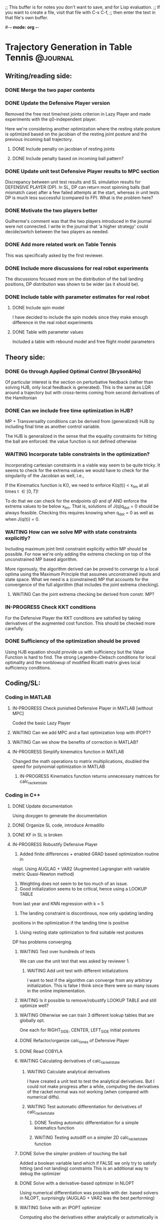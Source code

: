 ;; This buffer is for notes you don't want to save, and for Lisp evaluation.
;; If you want to create a file, visit that file with C-x C-f,
;; then enter the text in that file's own buffer.

#-*- mode: org -*-
#+STARTUP: showall
#+TODO: WAITING TODO IN-PROGRESS DONE
#+TAGS: { @journal(j) @conference(c) @idea(i) @general(g) }

* Trajectory Generation in Table Tennis 			   :@journal:
** Writing/reading side: 
*** DONE Merge the two paper contents
*** DONE Update the Defensive Player version 
Removed the free rest time/rest joints criterion in Lazy Player
and made experiments with the q0-independent player.

Here we're considering another optimization where
the resting state posture is optimized based on the jacobian
of the resting joint posture and the previous incoming
ball trajectory.

**** DONE Include penalty on jacobian of resting joints
**** DONE Include penalty based on incoming ball pattern?
*** DONE Update unit test Defensive Player results to MPC section
Discrepancy between unit test results and SL simulation results
for DEFENSIVE PLAYER (DP). In SL, DP can return most spinning balls
(ball mismatch case) after a few failed attempts at the start, 
whereas in unit tests DP is much less successful (compared to FP).
What is the problem here?

*** DONE Motivate the two players better
Guilherme's comment was that the two players introduced in the 
journal were not connected. I write in the journal that 'a higher
strategy' could decide/switch between the two players as needed.
*** DONE Add more related work on Table Tennis
This was specifically asked by the first reviewer.
*** DONE Include more discussions for real robot experiments
The discussions focused more on the distribution of the ball
landing positions, DP distribution was shown to be wider 
(as it should be).
*** DONE Include table with parameter estimates for real robot
**** DONE Include spin model
I have decided to include the spin models since they make enough 
difference in the real robot experiments
**** DONE Table with parameter values
Included a table with rebound model and free flight model parameters
** Theory side: 
*** DONE Go through Applied Optimal Control [Bryson&Ho]
Of particular interest is the section on perturbative feedback
(rather than solving HJB, only local feedback is generated). 
This is the same as LQR around a trajectory but with cross-terms
coming from second derivatives of the Hamiltonian

*** DONE Can we include free time optimization in HJB?
MP + Transversality conditions can be derived from (generalized) HJB by
including final time as another control variable.

The HJB is generalized in the sense that the equality constraints for
hitting the ball are enforced: the value function is not defined
otherwise
*** WAITING Incorporate table constraints in the optimization?
Incorporating cartesian constraints in a viable way seem to be quite tricky.
It seems to check for the extrema values we would have to check for
the singularity of the Jacobian as well, i.e.,

If the Kinematics function is K(), we need to enforce
K(q(t)) < x_lim at all times t \in [0,T]!

To do that we can check for the endpoints q0 and qf AND enforce
the extrema values to be below x_lim. That is, solutions of 
J(q)q_dot = 0 should be always feasible. Checking this requires knowing
when q_dot = 0 as well as when J(q(t)) = 0. 

*** WAITING How can we solve MP with state constraints explicitly?
Including maximum joint limit constraint explicitly within MP should
be possible. For now we're only adding the extrema checking on top
of the unconstrained MP based algorithm.

More rigorously, the algorithm derived can be proved to converge
to a local optima using the Maximum Principle that assumes
unconstrained inputs and state space. What we need is a (constrained)
MP that accounts for the convergence of the full algorithm (that
includes the joint extrema checking). 

**** WAITING Can the joint extrema checking be derived from constr. MP?
*** IN-PROGRESS Check KKT conditions 
For the Defensive Player the KKT conditions are satisfied by taking
derivatives of the augmented cost function. This should be checked
more carefully.
*** DONE Sufficiency of the optimization should be proved
Using HJB equation should provide us with sufficiency but
the Value Function is hard to find.
The strong Legendre-Clebsch conditions for local optimality and
the nonblowup of modified Ricatti matrix gives local sufficiency conditions.
** Coding/SL: 
*** Coding in MATLAB
**** IN-PROGRESS Check punished Defensive Player in MATLAB [without MPC]
Coded the basic Lazy Player 
**** WAITING Can we add MPC and a fast optimization loop with IPOPT?
**** WAITING Can we show the benefits of correction in MATLAB?
**** IN-PROGRESS Simplify kinematics function in MATLAB
Changed the math operations to matrix multiplications, doubled the speed
for polynomial optimization in MATLAB
***** IN-PROGRESS Kinematics function returns unnecessary matrices for calc_racket_state
*** Coding in C++
**** DONE Update documentation
Using doxygen to generate the documentation
**** DONE Organize SL code, introduce Armadillo
**** DONE KF in SL is broken
**** IN-PROGRESS Robustify Defensive Player 
1. Added finite differences + enabled GRAD based optimization routine in 
nlopt. Using AUGLAG + VAR2 (Augmented Lagrangian with variable metric
Quasi-Newton method)
2. Weighting does not seem to be too much of an issue.
3. Good initialization seems to be critical, hence using a LOOKUP TABLE 
from last year and KNN regression with k = 5
4. The landing constraint is discontinous, now only updating landing 
positions in the optimization if the landing time is positive
5. Using resting state optimization to find suitable rest postures
DP has problems converging.
***** WAITING Test over hundreds of tests
We can use the unit test that was asked by reviewer 1.
****** WAITING Add unit test with different initializations
I want to test if the algorithm can converge from any arbitrary 
initialization. This is false I think since there were so many
issues in the online implementation.
***** WAITING Is it possible to remove/robustify LOOKUP TABLE and still optimize well?
***** WAITING Otherwise we can train 3 different lookup tables that are globally opt.
One each for RIGHT_SIDE, CENTER, LEFT_SIDE initial postures
***** DONE Refactor/organize calc_times of Defensive Player
***** DONE Read COBYLA
***** WAITING Calculating derivatives of calc_racket_state
****** WAITING Calculate analytical derivatives
I have created a unit test to test the analytical derivatives.
But I could not make progress after a while, computing the derivatives
of the racket normal was not working (when compared with numerical diffs).
****** WAITING Test automatic differentiation for derivatives of calc_racket_state
******* DONE Testing automatic differentiation for a simple kinematics function
******* WAITING Testing autodiff on a simpler 2D calc_racket_state function 
***** DONE Solve the simpler problem of touching the ball
Added a boolean variable land which if FALSE 
we only try to satisfy hitting (and not landing) constraints
This is an additional way to debug the optimizer
***** DONE Solve with a derivative-based optimizer in NLOPT
Using numerical differentiation was possible with der. based solvers
in NLOPT, surprisingly (AUGLAG + VAR2 was the best performing)
***** WAITING Solve with an IPOPT optimizer
Computing also the derivatives either analytically or automatically is required
hence halting this branch

***** WAITING Test adding Tland as another optimization variable
Instead of using a discontinuous inversion to compute the landing time
as a discontinuous function of hitting time T and checking the landing
constraints at this Tland, why not include Tland as another optimization
variable?

**** DONE Resolve hitting time T becoming NaN in inter_ball function
**** WAITING Determine a normal from spin racket model
We introduced a spin racket model for the paper but
how to determine a (unique) ndes from the nonlinear spin racket model
is not clear to me. 
**** DONE Reorganize optimization algorithms
***** DONE Add class structure to optimization algorithms
***** DONE Read up on C++ inheritance
***** DONE Try removing legal ball detection
Added check_bounce option in the player configuration file,
which if disabled turns off legal ball detection (which is problematic
for REAL ROBOT experiments).
***** DONE Reduce racket/ball prediction time to below 2ms
Using -O3 optimization in player (release mode) reduced prediction time
to 0.2-0.3 ms from around 1.5-2.5 ms!
***** DONE Fix tabletennis class bug where after bouncing on robot side the ball is still counted as valid
***** DONE Remove the mode_operate enum and introduce detach and outlier detection booleans
***** DONE Organize the player and tabletennis class to avoid global variables
**** DONE Check correction in SL with spin model (for three algs) 
***** DONE Corrections in cheat mode are working
***** DONE Corrections in filter mode should be working
***** DONE Unit test to compare performance of three algs
- Two robots playing against each other would also be a good simulation
where FOCUSED player would play against LAZY player. However this
is not strictly necessary for the paper.
**** WAITING Add filtering also for the robot 
**** DONE Limit allowed accelerations, or velocities 
Crazy trajectories should never appear in simulation nor the real robot     
**** DONE Change to cmake
***** DONE Create simple hello world example with cmake
cmake_minimum_required, project, add_executable 
are the important commands here

***** DONE Add include folder
Adding an include folder requires setting target_include_directories
when compiling a TARGET (in this case an executable).
include_directories (e.g. after adding a package like boost libraries)
adds to all the targets I think, hence should be used in the top level
cmake file.
***** DONE Add an external library
Adding an external library requires target_link_libraries command.
But the library should be in the systems usual library folders like
/usr /usr/local etc.
Otherwise the library has to be added with a find_package() command
or find_path, find_library commands [in case find_package doesnt work]
***** DONE Add compilation options
Cmake is very flexible, compilation options can be usually set in many
different, sometimes equivalent ways. The best strategy could be to set
initially CMAKE_CXX_FLAGS_RELEASE and CMAKE_CXX_FLAGS_DEBUG flags.
Cmake should then be called with -DCMAKE_BUILD_TYPE=Release or Debug.

I was initially using the command target_compile_options.
***** DONE Include out-of-source build
Including out-ouf-source build is very easy and also recommended.
To do so simply mkdir a build folder and call cmake from there:
cmake ..
***** DONE Compile as shared object
The command to compiling as shared object is 
add_library(${TARGET} SHARED ${SOURCES})
***** DONE Call shared object from test
Calling shared object from test requires again the 
target_link_libraries command in the test/CMakeLists file.

Don't forget to add the library in LD_LIBRARY_PATH after
make install.
***** DONE Add subfolder structure (include, src, test)
Adding a subfolder structure requires putting the relevant
CMakeLists files in the subfolders.
***** DONE Have release and debug versions independently
By creating release/ and debug/ folders in build/ 
and calling the relevant compilation flags from there 
(e.g. CMAKE_CXX_FLAGS_RELEASE for release/ folder)
we can keep two different builds separate.

For exposing the library, the release shared object
can be put to a lib/ subfolder in the top repository folder
by calling make install

***** DONE Require packages before compilation
Requiring packages before compilation is quite tricky,
often find_package(LIBRARY REQUIRED) fails. This 
command requires a FindLIBRARY.cmake file if the system
doesnt know the library (it knows e.g. boost and 
armadillo libraries but not nlopt it seems)

After find_package finds the libraries the
include folders need to be added by calling
include_directories(${LIBRARY_INCLUDE_DIRS})

If find_package doesn't work, find_path
and find_library commands can be used.

***** DONE Test with SL
Testing with SL didn't cause many issues.
ADOLC doesn't have a find_package command,
so we need to explicitly add its includes in each
cmake file I think.

***** DONE Test compilation in another computer
This worked well in my older laptop after
a brief struggle.

In the robot computers, boost was loading the previous
versions which had a crazy incompatibility issue with
one of the load() functions. The string passed to the function
was NULL, and was causing crazy errors. This was resolved
by again using find_path(), find_library() cmake functions
and specifying the paths explicitly.

**** DONE Move comments to header
**** DONE Add namespaces to avoid name-collisions
**** DONE Rename repository to table-tennis
**** DONE Introduce install script and organize folders
** Experiments:   
*** DONE Solve the problem of robot halting
Testing on the new computer + vision should settle the issue.
Thread launching on Xenomai could also be an issue.
**** DONE Test with Valgrind (memcheck specifically)
There was a memory leak due to nlopt_destroy not being called
in multiple places.

*** WAITING Can we learn/test the more general racket-ball contact model?
**** WAITING Show it outperforms the reflection law
*** IN-PROGRESS Analyze collected real ball/sim robot data 
**** WAITING Filter after resetting every 300 ms should work?
It doesnt seem to work so well if the balls are coming fast
Test maybe another method (like difference to last 
ball observation) in combination

In the experiments I was turning off the ball gun to avoid this problem.

**** IN-PROGRESS Estimate initial ball spin
Estimating initial ball spin with 12 balls 
Using NLOPT + NEWTON type method to optimize
***** DONE Add detach for real robot experiments
***** TODO How to make sure spin estimation is not overfitting?
***** DONE How to change the topspin constants for filter?
I added additional parameter input (besides the state) to the function
pointer of EKF class
**** WAITING Analyze reduction of error with a spinning ball model
**** DONE Adjust rebound model
1. Changed the table level to -0.90 from -0.95 (modified floor level to -1.66)
since the balls seemed to rebound much earlier!
2. Removed the modifiers that I was adding to alpha parameter
to predict better, I don't think they were helping (maybe overfitting
some examples)
3. Changed mu, dynamic coeff. of friction to 0.10. Helps predict much better
4. Rebound model was different in CPP vs. MATLAB. Now they are the same
5. Removed the roll version for bounce. It seems all balls slide.

**** WAITING Train ball models that account for spin
Jans suggestion:
Look into data with an FIR filter and try to fix number of samples
- Gaussian Process
- Local linear models
- Neural network
**** WAITING Collect new ball data
Ballgun should be oscillating and get a lot of balls for analysis
***** WAITING Compress the recordings?
*** WAITING Resolve issues with MPC
**** WAITING MPC is making aggressive corrections. How can we prevent that?
MPC is making too rapid corrections. Why?
***** WAITING Could minimizing jerk resolve this issue?
**** WAITING Prevent robot re-hitting balls that land on robot side
This seems to be happening when MPC is turned on.
*** IN-PROGRESS Check how long predict() takes in experiments
**** DONE predict_ball() doesn't need to predict for 2.0 secs long always
Reduced the prediction time 0.2-0.3 ms with -O3 flag (release mode)     
**** TODO Check predict_ball() time with spinning ball model
* Two robots playing Table Tennis 				   :@conference:
** IN-PROGRESS Test with simulated ball on both robots
*** DONE Run code in PING
When I tested the code with simulated ball, the code
was printing legal lands.
*** TODO Run code in PONG
*** TODO Check for tracking errors
Saving some of the movements to a file will help.
** IN-PROGRESS Test the new vision interface
*** DONE Compile vision code in laptop
This was a lot of work and took me one full day!

I needed to compile ball_tracking but it had too many dependencies.
I downloaded Sebastian's repositories, and to compile them all I
had to:

- Use find_path() and find_library() commands in cmake rather
than the find_package() commands which could not locate user
specified include and library paths automatically.

- Add the PvApi library. I found these (lib+includes) in google in a github repo.

- Install new version of libprotobuf from source. This is quite tricky as there
is an older protobuf library in Ubuntu folders and that should NOT
be replaced. The new libraries should be added in cmake with commands
mentioned above.

- Getting json.hpp from nlohmann's github (single include) did not work
as the version is too new. Some of the repositories are using json v1.0
so this header should be copied uniformly throughout the repos.

- NLOPT should be compiled as a shared object. The new version in the github
repo includes a cmake file and compiles it as a shared object now.

- Add iostream headers in some repos (camera?) as they were not included
before.

*** DONE Compile vision code in vision computer
I'm using my own account to compile the vision.

The difference is that GPU will be used to track
the ball (using then CUDA libraries).

After talking to Sebastian, it seems I need to run
at least the 2d server in the vision computer (HELBE). So in any
case I have to compile all the code in HELBE as well. I need to
also update the json files with new versions that Sebastian uses.

The libs to be compiled are: ball_tracking, camera, robcpp, rob_protos
and robpy libraries. (this should be simplified later).

robcpp includes three libraries: lib_robotics, table_tennis, slpp.
They should also be compiled in that order.

Compilation notes:
1. libprotobuf library installation proved to be tough! This is 
because the Ubuntu system protobuf libraries are older versions
(protoc in particular was 2.6).

I had to first install it with --disable-shared and then install
protoc exe and the static protobuf libraries. I then had to 
enable shared again and install the .so files. This however
reverted somehow the protoc exe back to 2.6!!! I then installed
again with --disable-shared to update protoc again back to 3.5.1!!

2. I made sure all the PATH, LD_LIBRARY_PATH, LIBRARY_PATH, 
LD_RUN_PATH, CPLUS_INCLUDE_PATH, C_INCLUDE_PATH are pointing
to /is/ei/okoc/install/include, lib or bin folders! Some of them
might be unnecessary!

3. When compiling rob_protos FindProtobuf.cmake file was creating
a big mess and initially loading the older protobuf library. 
After completing items (1) and (2) and setting:

set(Protobuf_DEBUG ON)
set(PROTOBUF_PROTOC_EXECUTABLE /is/ei/okoc/install/bin/protoc)
list(APPEND CMAKE_MODULE_PATH "${CMAKE_CURRENT_LIST_DIR}/cmake")
include_directories(${CMAKE_CURRENT_BINARY_DIR})
include(FindProtobuf)

(some of them are probably redundant) I speficied the newly
installed Protobuf shared libraries explicitly with the
find_library, find_path, include_directories commands.

4. Compiling camera was also quite tough. There was a very
obscure linkage error, which was apparently due to 
boost_log_setup not being included.

I ended up installing boost v1.67 log,program_options,system,
filesystem in the computer. This was probably unnecessary.
The previous versions were v1.58.

5. To link lib_robotics with shared nlopt library found in 
the system folders, I had to remove the explicit nlopt 
find_path, find_library commands I was using before in
my laptop. Instead I just added FindNLOPT.cmake in a
cmake subfolder and then used find_package command.
NLOPT should then be linked with NLOPT_LIBRARIES command.

6. To link some example code of table_tennis folder
I had to additionally compile BOOST_THREAD. I then had to
additionally specify BOOST_LOG and BOOST_LOG_SETUP libraries
for a particular example target.

7. Compiling slpp was one of the hardest. There was a very
obscure error with protobuf library header not being found,
which was maybe because the slpp proto files were pre-generated
before. Putting the generated files from the rob_protos repo
solved that issue.

As a minor issue, boost thread, system, log_setup libraries
were not added and one of the examples was giving an error.
Adding them in the top cmake file using find_package
with components option resolved the issue.

8. Finally compiling ball_tracking was I guess the hardest.
Tracking the ball with GPU processing requires installing 
the library with opencv and cuda libraries. The ubuntu
opencv libraries that come with apt-get do not have cuda
installed. Hence I had to compile & install opencv in the
vision computer from source.

I installed opencv 4.0 with Release mode, with the extra modules,
and with fast-math enabled. 

-D CMAKE_BUILD_TYPE=Release \
-D CMAKE_INSTALL_PREFIX=/is/ei/okoc/install/ \
-D WITH_CUDA=ON -D ENABLE_FAST_MATH=1 -D CUDA_FAST_MATH=1 \
-D WITH_CUBLAS=1 \
-D OPENCV_EXTRA_MODULES_PATH = ../../opencv_contrib/modules/ \
-D BUILD_EXAMPLES=ON ..

I ended up using ccmake to specify these along with several other options
(lapacke directory, cuda specific architecture, see below)

Many CUDA libraries were already installed in a system-wide common
nvidia folder, and I chose cuda-9.1 as the cuda of choice.
Checking with NVIDIA and using the "nvidia-smi" command in ubuntu
revealed that the GPU is GeForce GTX 1080 which if you check online
is Pascal 6.1. I then specified Pascal and 6.1 in separate options
in ccmake.

While compiling, I specified make with -j8 option to compile it
using parallel processors, which makes a big difference when you
compile big projects like opencv.

Finally, after compiling opencv, ball_tracking and camera libraries
had to be recompiled! They were previously compiled with Opencv 2
and opencv 3 is not fully compatible. 
For instance, Opencv 3 dropped all of the CV_ prefixes in
some constants and added COLOR_ in several (BayerGB2RGB I think).

9. GPU mode in ball_tracking was not working. There was a segmentation fault
which after debugging with valgrind revealed that cuda 9.1 was not compatible
with NVIDIA driver. Updating the driver to 396 (which is compatible with the
current GEFORCE GTX 1080 graphics card, I checked in nvidia webpage) and 
rebooting solved the issue.

*** DONE Test vision code with a fixed ball
**** DONE Test with CPU in vision computer
Testing with CPU slows down the computer like
crazy. 
**** DONE Test with GPU in vision computer
Problem fixed after updating nvidia driver
**** DONE Test in desktop computer (SILL)
Connecting to helbe.
**** DONE Test in robot computer
*** DONE Test vision code with a flying ball
Testing on the PING side with both PING can PONG calibrations reveals that
the ball is detected very well even with oscillating ballgun if the ballgun
is at the centre. Putting the ballgun to the right side however, we start
seeing some detection failures. 

I saved the python plot results due to different configurations (ballgun
center/right, calibration values PING/PONG) in robot computer in okan_vision.
*** TODO Simplify vision code
Reduce the dependencies foremost!
At least, robcpp and rob_protos folders should not be
required.
*** TODO Make sure to compile vision code in release mode
*** IN-PROGRESS Adapt interface code for new vision
**** DONE Write the new SL interface
I'm using ZMQ interface with the SUBSCRIBE pattern to communicate
to the vision server. A listener receives the json structure sent
from 3d vision server in a detached thread and a fetch() function 
retrieves the latest ball data to the play() function.

Other than that I did not modify the previous code, e.g. 
the filtering methods, outlier detection, movement timing, etc.
**** DONE Test the new SL interface
Testing requires setting up also a publisher 
**** DONE Test simulated robot with real ball
Tested on both ping and pong, of course with different ports
7660 and 7661 respectively. 
**** IN-PROGRESS Test real robot with real ball
***** DONE Test PING with vision
Using port 7660
***** IN-PROGRESS Test PONG with vision
Using port 7661, the real robot for some reason
was not working, even though simulation was working
** TODO Calibrate the vision
*** TODO Read computer vision book initial chapters
The first chapters of the computer vision book covers the
fundamentals as well as the camera stereo calibration.
**** TODO Follow up with opencv tutorials
*** TODO Record a video with the cameras and analyze
Analysis should be possible with some of the example
code in ball_tracking.
*** TODO Is it possible to calibrate without ground truth?
In a possible scenario, one would estimate the initial 3d ball
positions velocities and spin along with a calibration matrix.
One needs a ball model to get the 3d ball positions in the video.
**** TODO Is it possible to learn the ball model with the calibration?
One needs a restricted neural network architecture I guess?
*** TODO Estimate calibration matrix with LED data
The plan is to extend Sebastian's calibration framework
by using LED data from the two robots and make it robust
to data from the different parts of the table.

In the new approach we will test estimating the calibration 
matrix together with the homogenous transformation.
**** TODO Estimate the homogenous transf. between the robots.
** IN-PROGRESS Add unit tests for two robots playing
*** TODO Add graphics
**** TODO Copy graphics from SL
**** TODO Add graphics for a second robot
*** IN-PROGRESS Reorganize/refactor code
**** IN-PROGRESS Add options to install script
Now the install script takes the test,debug and build flags. 

--test: make and install the tests and run them 
--debug: make but not install in debug mode
--build: if equal to robot copy the robot cmake scripts
***** TODO Add argument for testing
Not all tests need to be run so this could be centralized here
in the script or in boost_unit_test provided fixtures rather than
commenting out unit tests each time!
***** IN-PROGRESS One cmake should build on the robot & mpi
cmake can now run as is in both mpi computer and also in my laptop.
Of course this is true because we set the LD_LIBRARY_PATH and other
paths correctly in the bashrc script.

So far the cmake files for the robot computers are different...
**** IN-PROGRESS Build debug mode as well
The install script does not 'make install' if called in
debug mode: -d 

Setting excessive options like -Werror and -Weffc++ to try to ensure
a high quality of coding standards.
**** TODO Use json for loading settings/config
Instead of using armadillo load() function
**** TODO Refactor filtering code
boost program options can be replaced with either json
or with property trees
**** DONE Switch to shared nlopt lib
**** TODO Refactor/simplify interface
Old interface play() is not needed for instance
***** TODO Move listener class to ball_interface
***** TODO Add a zmq based sim code that simulates the ball
****** TODO Use same ZMQ interface written for real robot
****** TODO Call it from SL and check if it works
**** TODO Get rid of utils.cpp in optim code
Replace with armadillo based linear algebra
***** TODO Check timing of optim before/after
Replacement should not slow down the optimizations

**** TODO Parameterize robot startup 
Loading robot startup parameterization and table related
constants from a file would simplify the unit test for
two robots playing
**** TODO Introduce boost log framework?
** TODO Test with two robots playing against each other
We first need to estimate the calibration matrix + 
homogenous transformation between the robots.
* Learning To Serve 						   :@journal:
** DONE Hold the ball on the racket with an egg-holder
Heiko 3d-print-ed an egg holder for me to try
** IN-PROGRESS Test for idea with movement primitives
Is it necessary to record ball positions as well during
the recordings?
*** DONE Can we teach the robot how to serve
With the egg-hold it is possible to teach, but the
shoulder is as suspected difficult to move, even with the PD turned off.
I was moving more the elbow so far.
*** DONE Can we learn/extract movement primitives?
**** DONE Record movement in gravity compensation mode
PD should be switched off.
**** DONE Extract movement primitives
Extracting movement primitives with 5 examples so far.
One can remove/add more examples and also basis functions
to test on the robot.
**** DONE Test on robot
Testing on the robot was tricky, as we need to make sure
that during the kinesthetic teachin, the joint limits are never exceeded.
It seems that the hardware limits are not the same as the software limits.

After teaching for the second time with the eggholder on the red side of
the racket, the movement could be executed on the robot. 

*** IN-PROGRESS Tune the movement primitives
We should have a json file with additional settings that
we can adjust.
**** DONE Pretty format the JSON file
MATLAB dumps the JSON file in an unreadable way.
Opening in Python and formatting solves the problem.
**** DONE Adjust timing of the motion
Unit test added that checks if subsampling the sped-up
signal restores it to the original movement.

Silly mistake found where qd_des, qdd_des were not updated!
**** DONE Train on different examples in the dataset
Having multiple json files could easily solve this problem.
**** TODO Start on different initial conditions
Test different postures. Check accelerations!
** TODO Cast it as an optimal control problem
*** TODO Compare different SL versions
After changing the racket check which one controls
better for inverse dynamics and also for gravity compensation.
**** TODO Check gravity compensation with both SL 
Now that the heavier metal racket is attached, I need to
***** TODO Test Boris SL (sebastian/sl_xeno) grav_comp
with different weights and mcm
***** TODO Test on usual SL (projects/sl_xeno) grav_comp
Adjusting different weights did not work here!
***** TODO Record with this racket in grav comp mode
if the previous movements do not work well on the robot

**** TODO Compare inverse dynamics
*** TODO Test ball information during serve
**** TODO Plot ball and robot data during serve
Check it in MATLAB and look for outliers.
**** TODO How does the ball filtering look like?
*** TODO Combine with movement primitives
Even if the ball-takeoff model is not known, one can use
movement primitives for at least the first part of the movement.
**** TODO When to optimize?
I think when it is clear that the racket will not return the 
separated ball one can 'fire' the optimization.
*** TODO Can we learn a model of the ball takeoff?
Possibly from movement primitives and/or RL trajectories
one could learn such a model.
*** TODO Can it be solved with polynomials?
Is the full planning problem with the two ball takeoff
and racket impact models included a continuous
trajectory? hybrid? polynomials?
**** TODO Compare third order to fifth order on robot
Third order or fifth order (minimum jerk)? Which
is better?
***** TODO Is it necessary to do MPC?
I would guess fifth order should be better in this case
****** TODO Check local perturbative feedback solutions
If we can additionally solve for local feedback, then
one does not need to optimize repeatedly 5th order
polynomials. 

** IN-PROGRESS Use Reinforcement Learning to improve DMPs
There are a lot of open questions regarding the application of RL.
The Desiderata for RL in robotics:
1. Data efficiency
- no rollouts
- this implies model based or something in between?
2. Safety
- model based is more promising
- relation to relaxation learning control?
3. Reduced reward engineering
- unsupervised learning?
- reward shaping?
4. Parameterized policies
- starting overparameterized or underparam.
- relation to ILC?

*** TODO Policy Search review
**** TODO Check RL in MATLAB
***** TODO Test Power in MATLAB
using Jens Kober's implementation
****** TODO Adapt to my own DMP implementation
****** TODO Add an internal system
e.g. a Barrett WAM forward dynamics
****** TODO Increase dimensions of the state
***** TODO Add Reps in MATLAB
***** TODO Check Simone's RL toolbox (mips)
***** TODO Test against a realistic mismatch scenario
****** TODO Compare against ILC?
******* TODO Extend ILC with improved trajectories
As we use ILC and update the models, the models can also be
used to update the reference trajectories progressively.
******** TODO Relation to DDP?
**** TODO Check reinforce on higher dimensions for convergence
**** TODO Implement adaptive learning rates for reinforce
**** TODO Extend library with other policy search algorithms
**** TODO Add interface to MUJOCO
**** TODO Read up on deep reinforcement learning blog post
**** TODO Check out new papers on deep RL for robotics 
Sergey Levine and Pieter Abbeel's new papers come to mind.
Especially:
TRPO, Guided Policy Search, ...
*** TODO What is the reward function?
The possibilities are:

1. Minimum distance between the ball and the racket during movement
2. Minimum distance between the ball and the robot court center
3. Maximum y-velocity of the ball

or possible a combination of the above.
**** TODO Can we adapt the reward function?
Reward shaping comes to mind here.
**** TODO Can an algorithm suggest trajectories?
***** TODO Relation to relaxation learning control?
*** IN-PROGRESS Which algorithm to use? 
The options are model-free, model-based RL and
maybe also using Bayesian Optimization.
**** IN-PROGRESS Model free or model based RL?
The approach must clearly be model-based as I do not want
to have 'N' rollouts for each policy $\theta_k$.
***** TODO Which type of model?
The options are GPs or neural networks.
***** TODO Learn model of what?
Model for the ball take-off, ball-racket impact
or robot dynamics? Or all three?
***** TODO Is the ball or the robot rest posture a context?
*** IN-PROGRESS Which representation to use?
I will stick to DMPs for now. The parameters per dimension can be 
adapted though.
**** DONE How many basis functions to use in DMPs?
5-20 is the usual number per dimension. I plan to use 10 per dim.
**** TODO Is it possible to increase basis func. as needed?
***** TODO Relation to Bayesian Optimization?
The insight here is that one starts with only a few parameters
optimizes them and then adds new parameters as needed. 
****** TODO How to impose an hierarchy on the parameters?
Could UCT be of help

* Cautious Trajectory Generation 				      :@idea:
** WAITING Maximize probability of landing as a new cost function. 
*** Which framework is suitable for solving it?
Stochastic Minimum Principle should be used as the framework
of choice.
*** Is there an algorithm for it?
Which stochastic MP generates the cautious trajectories
that would satisfy me?

** WAITING How can we introduce adaptation within this robust framework?
*** WAITING Plot tradeoff curve for ball-info vs. accelerations
Jan suggested at some point while going through the first journal
draft to show the trade-off curve for the initialization
of trajectory generation optimization process:
1. we estimate ball state better with more ball observations
2. we can hit with less accelerations if we start earlier

The stochastic optimal control based trajectory generation
approach should strike a balance between the two.
*** Reduce variance of predictions as we update the models?
